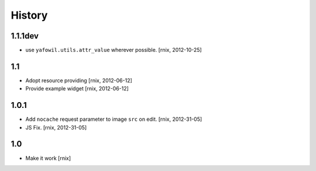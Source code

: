 
History
=======

1.1.1dev
--------

- use ``yafowil.utils.attr_value`` wherever possible.
  [rnix, 2012-10-25]

1.1
---

- Adopt resource providing
  [rnix, 2012-06-12]

- Provide example widget
  [rnix, 2012-06-12]

1.0.1
-----

- Add ``nocache`` request parameter to image ``src`` on edit.
  [rnix, 2012-31-05]

- JS Fix.
  [rnix, 2012-31-05]

1.0
---

- Make it work
  [rnix]
